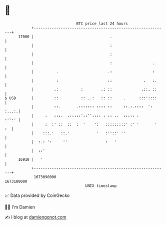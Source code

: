 * 👋

#+begin_example
                                   BTC price last 24 hours                    
               +------------------------------------------------------------+ 
         17000 |                                  .                         | 
               |                                  :                         | 
               |                                  :                         | 
               |                                  :                  .      | 
               |          .                      .:                  :      | 
               |          :                      ::              .   :.     | 
               |         .:          :        .: ::             .::. ::     | 
   $ USD       |         ::          :: ..:   :: ::     .      :::'::::     | 
               |         ::.       .::::::: :::: ::     ::.:.::::  ': :...:.| 
               |     .   :::.  .:::::'::'':::: : :: ..  ::::: :       :'':' | 
               |     :  :' ::  ::  :  '    ':   :::::::::' :' '       '  :  | 
               |    :::.'   ::.'            '   :''::' ''                   | 
               |  :.: ':     ''                 :   '                       | 
               |  ::'                                                       | 
         16910 |   '                                                        | 
               +------------------------------------------------------------+ 
                1673090000                                        1673180000  
                                       UNIX timestamp                         
#+end_example
📈 Data provided by CoinGecko

🧑‍💻 I'm Damien

✍️ I blog at [[https://www.damiengonot.com][damiengonot.com]]
